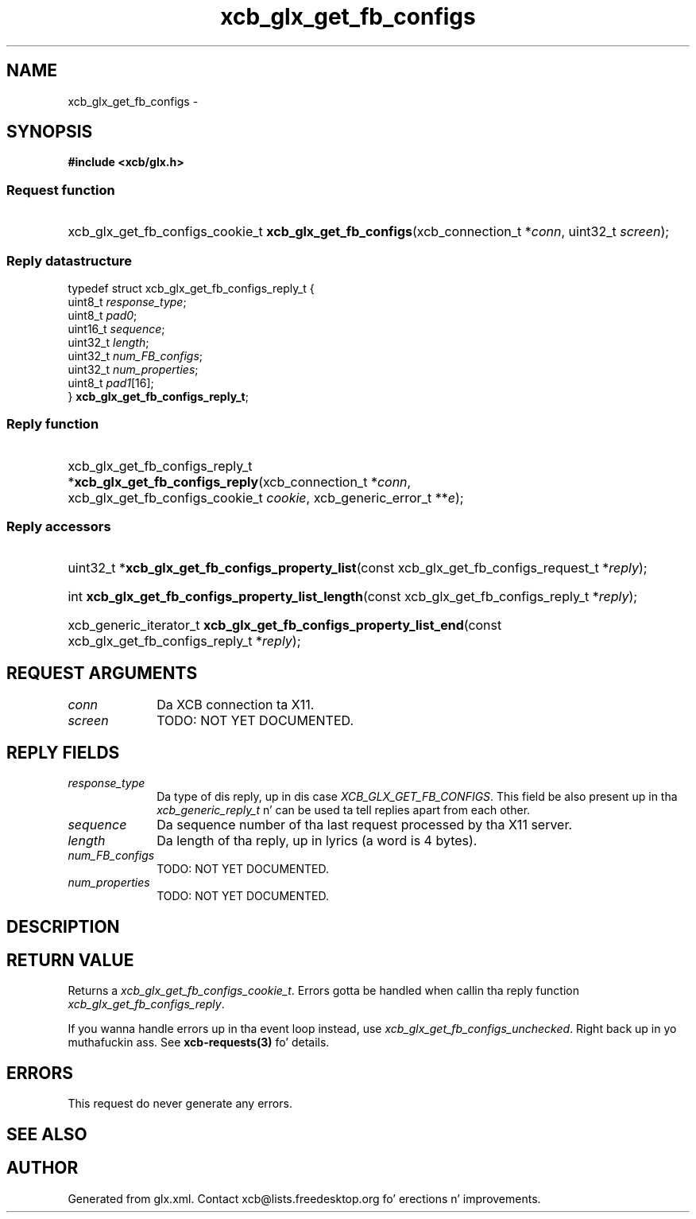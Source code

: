 .TH xcb_glx_get_fb_configs 3  2013-08-04 "XCB" "XCB Requests"
.ad l
.SH NAME
xcb_glx_get_fb_configs \- 
.SH SYNOPSIS
.hy 0
.B #include <xcb/glx.h>
.SS Request function
.HP
xcb_glx_get_fb_configs_cookie_t \fBxcb_glx_get_fb_configs\fP(xcb_connection_t\ *\fIconn\fP, uint32_t\ \fIscreen\fP);
.PP
.SS Reply datastructure
.nf
.sp
typedef struct xcb_glx_get_fb_configs_reply_t {
    uint8_t  \fIresponse_type\fP;
    uint8_t  \fIpad0\fP;
    uint16_t \fIsequence\fP;
    uint32_t \fIlength\fP;
    uint32_t \fInum_FB_configs\fP;
    uint32_t \fInum_properties\fP;
    uint8_t  \fIpad1\fP[16];
} \fBxcb_glx_get_fb_configs_reply_t\fP;
.fi
.SS Reply function
.HP
xcb_glx_get_fb_configs_reply_t *\fBxcb_glx_get_fb_configs_reply\fP(xcb_connection_t\ *\fIconn\fP, xcb_glx_get_fb_configs_cookie_t\ \fIcookie\fP, xcb_generic_error_t\ **\fIe\fP);
.SS Reply accessors
.HP
uint32_t *\fBxcb_glx_get_fb_configs_property_list\fP(const xcb_glx_get_fb_configs_request_t *\fIreply\fP);
.HP
int \fBxcb_glx_get_fb_configs_property_list_length\fP(const xcb_glx_get_fb_configs_reply_t *\fIreply\fP);
.HP
xcb_generic_iterator_t \fBxcb_glx_get_fb_configs_property_list_end\fP(const xcb_glx_get_fb_configs_reply_t *\fIreply\fP);
.br
.hy 1
.SH REQUEST ARGUMENTS
.IP \fIconn\fP 1i
Da XCB connection ta X11.
.IP \fIscreen\fP 1i
TODO: NOT YET DOCUMENTED.
.SH REPLY FIELDS
.IP \fIresponse_type\fP 1i
Da type of dis reply, up in dis case \fIXCB_GLX_GET_FB_CONFIGS\fP. This field be also present up in tha \fIxcb_generic_reply_t\fP n' can be used ta tell replies apart from each other.
.IP \fIsequence\fP 1i
Da sequence number of tha last request processed by tha X11 server.
.IP \fIlength\fP 1i
Da length of tha reply, up in lyrics (a word is 4 bytes).
.IP \fInum_FB_configs\fP 1i
TODO: NOT YET DOCUMENTED.
.IP \fInum_properties\fP 1i
TODO: NOT YET DOCUMENTED.
.SH DESCRIPTION
.SH RETURN VALUE
Returns a \fIxcb_glx_get_fb_configs_cookie_t\fP. Errors gotta be handled when callin tha reply function \fIxcb_glx_get_fb_configs_reply\fP.

If you wanna handle errors up in tha event loop instead, use \fIxcb_glx_get_fb_configs_unchecked\fP. Right back up in yo muthafuckin ass. See \fBxcb-requests(3)\fP fo' details.
.SH ERRORS
This request do never generate any errors.
.SH SEE ALSO
.SH AUTHOR
Generated from glx.xml. Contact xcb@lists.freedesktop.org fo' erections n' improvements.
